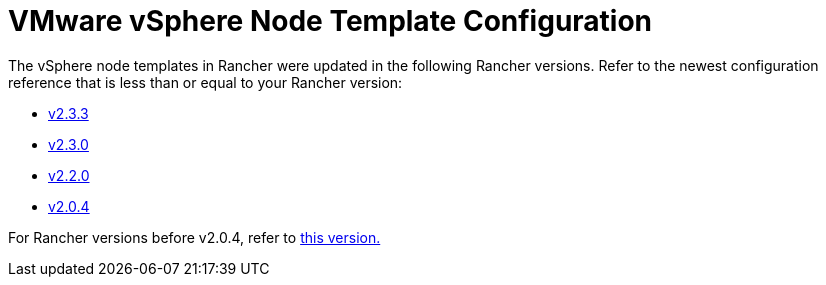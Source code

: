 = VMware vSphere Node Template Configuration

The vSphere node templates in Rancher were updated in the following Rancher versions. Refer to the newest configuration reference that is less than or equal to your Rancher version:

* xref:v2.3.3.adoc[v2.3.3]
* xref:v2.3.0.adoc[v2.3.0]
* xref:v2.2.0.adoc[v2.2.0]
* xref:v2.0.4.adoc[v2.0.4]

For Rancher versions before v2.0.4, refer to xref:prior-to-v2.0.4.adoc[this version.]

